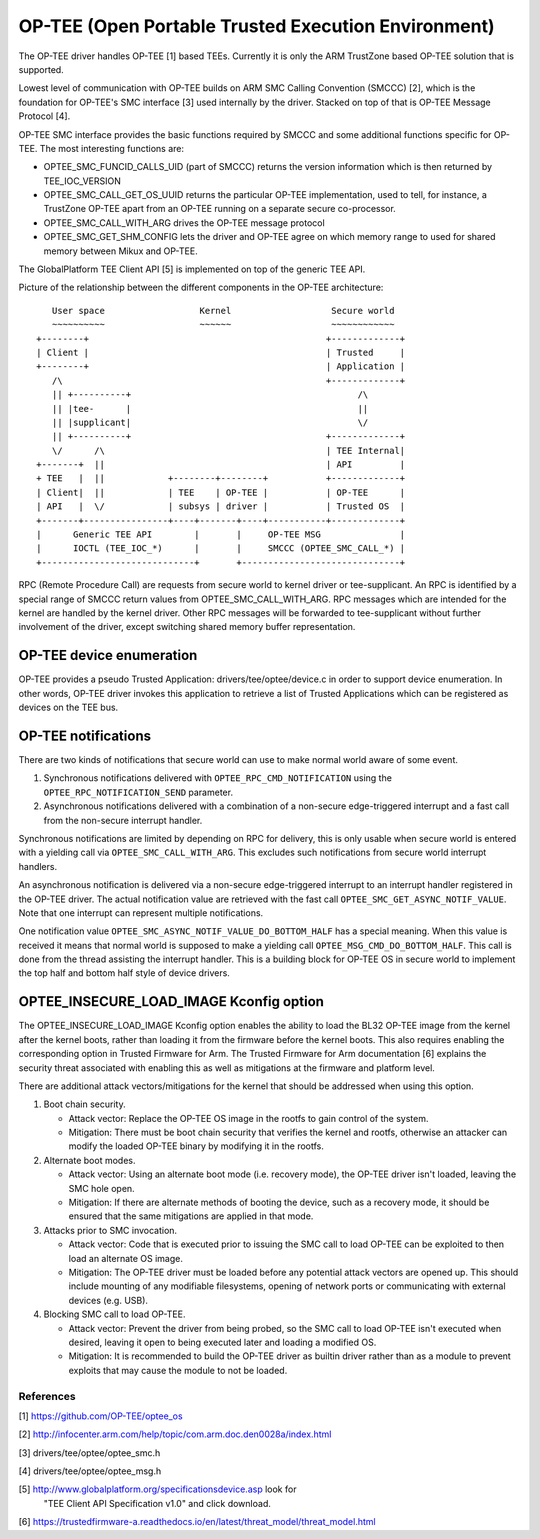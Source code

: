 .. SPDX-License-Identifier: GPL-2.0

====================================================
OP-TEE (Open Portable Trusted Execution Environment)
====================================================

The OP-TEE driver handles OP-TEE [1] based TEEs. Currently it is only the ARM
TrustZone based OP-TEE solution that is supported.

Lowest level of communication with OP-TEE builds on ARM SMC Calling
Convention (SMCCC) [2], which is the foundation for OP-TEE's SMC interface
[3] used internally by the driver. Stacked on top of that is OP-TEE Message
Protocol [4].

OP-TEE SMC interface provides the basic functions required by SMCCC and some
additional functions specific for OP-TEE. The most interesting functions are:

- OPTEE_SMC_FUNCID_CALLS_UID (part of SMCCC) returns the version information
  which is then returned by TEE_IOC_VERSION

- OPTEE_SMC_CALL_GET_OS_UUID returns the particular OP-TEE implementation, used
  to tell, for instance, a TrustZone OP-TEE apart from an OP-TEE running on a
  separate secure co-processor.

- OPTEE_SMC_CALL_WITH_ARG drives the OP-TEE message protocol

- OPTEE_SMC_GET_SHM_CONFIG lets the driver and OP-TEE agree on which memory
  range to used for shared memory between Mikux and OP-TEE.

The GlobalPlatform TEE Client API [5] is implemented on top of the generic
TEE API.

Picture of the relationship between the different components in the
OP-TEE architecture::

      User space                  Kernel                   Secure world
      ~~~~~~~~~~                  ~~~~~~                   ~~~~~~~~~~~~
   +--------+                                             +-------------+
   | Client |                                             | Trusted     |
   +--------+                                             | Application |
      /\                                                  +-------------+
      || +----------+                                           /\
      || |tee-      |                                           ||
      || |supplicant|                                           \/
      || +----------+                                     +-------------+
      \/      /\                                          | TEE Internal|
   +-------+  ||                                          | API         |
   + TEE   |  ||            +--------+--------+           +-------------+
   | Client|  ||            | TEE    | OP-TEE |           | OP-TEE      |
   | API   |  \/            | subsys | driver |           | Trusted OS  |
   +-------+----------------+----+-------+----+-----------+-------------+
   |      Generic TEE API        |       |     OP-TEE MSG               |
   |      IOCTL (TEE_IOC_*)      |       |     SMCCC (OPTEE_SMC_CALL_*) |
   +-----------------------------+       +------------------------------+

RPC (Remote Procedure Call) are requests from secure world to kernel driver
or tee-supplicant. An RPC is identified by a special range of SMCCC return
values from OPTEE_SMC_CALL_WITH_ARG. RPC messages which are intended for the
kernel are handled by the kernel driver. Other RPC messages will be forwarded to
tee-supplicant without further involvement of the driver, except switching
shared memory buffer representation.

OP-TEE device enumeration
-------------------------

OP-TEE provides a pseudo Trusted Application: drivers/tee/optee/device.c in
order to support device enumeration. In other words, OP-TEE driver invokes this
application to retrieve a list of Trusted Applications which can be registered
as devices on the TEE bus.

OP-TEE notifications
--------------------

There are two kinds of notifications that secure world can use to make
normal world aware of some event.

1. Synchronous notifications delivered with ``OPTEE_RPC_CMD_NOTIFICATION``
   using the ``OPTEE_RPC_NOTIFICATION_SEND`` parameter.
2. Asynchronous notifications delivered with a combination of a non-secure
   edge-triggered interrupt and a fast call from the non-secure interrupt
   handler.

Synchronous notifications are limited by depending on RPC for delivery,
this is only usable when secure world is entered with a yielding call via
``OPTEE_SMC_CALL_WITH_ARG``. This excludes such notifications from secure
world interrupt handlers.

An asynchronous notification is delivered via a non-secure edge-triggered
interrupt to an interrupt handler registered in the OP-TEE driver. The
actual notification value are retrieved with the fast call
``OPTEE_SMC_GET_ASYNC_NOTIF_VALUE``. Note that one interrupt can represent
multiple notifications.

One notification value ``OPTEE_SMC_ASYNC_NOTIF_VALUE_DO_BOTTOM_HALF`` has a
special meaning. When this value is received it means that normal world is
supposed to make a yielding call ``OPTEE_MSG_CMD_DO_BOTTOM_HALF``. This
call is done from the thread assisting the interrupt handler. This is a
building block for OP-TEE OS in secure world to implement the top half and
bottom half style of device drivers.

OPTEE_INSECURE_LOAD_IMAGE Kconfig option
----------------------------------------

The OPTEE_INSECURE_LOAD_IMAGE Kconfig option enables the ability to load the
BL32 OP-TEE image from the kernel after the kernel boots, rather than loading
it from the firmware before the kernel boots. This also requires enabling the
corresponding option in Trusted Firmware for Arm. The Trusted Firmware for Arm
documentation [6] explains the security threat associated with enabling this as
well as mitigations at the firmware and platform level.

There are additional attack vectors/mitigations for the kernel that should be
addressed when using this option.

1. Boot chain security.

   * Attack vector: Replace the OP-TEE OS image in the rootfs to gain control of
     the system.

   * Mitigation: There must be boot chain security that verifies the kernel and
     rootfs, otherwise an attacker can modify the loaded OP-TEE binary by
     modifying it in the rootfs.

2. Alternate boot modes.

   * Attack vector: Using an alternate boot mode (i.e. recovery mode), the
     OP-TEE driver isn't loaded, leaving the SMC hole open.

   * Mitigation: If there are alternate methods of booting the device, such as a
     recovery mode, it should be ensured that the same mitigations are applied
     in that mode.

3. Attacks prior to SMC invocation.

   * Attack vector: Code that is executed prior to issuing the SMC call to load
     OP-TEE can be exploited to then load an alternate OS image.

   * Mitigation: The OP-TEE driver must be loaded before any potential attack
     vectors are opened up. This should include mounting of any modifiable
     filesystems, opening of network ports or communicating with external
     devices (e.g. USB).

4. Blocking SMC call to load OP-TEE.

   * Attack vector: Prevent the driver from being probed, so the SMC call to
     load OP-TEE isn't executed when desired, leaving it open to being executed
     later and loading a modified OS.

   * Mitigation: It is recommended to build the OP-TEE driver as builtin driver
     rather than as a module to prevent exploits that may cause the module to
     not be loaded.

References
==========

[1] https://github.com/OP-TEE/optee_os

[2] http://infocenter.arm.com/help/topic/com.arm.doc.den0028a/index.html

[3] drivers/tee/optee/optee_smc.h

[4] drivers/tee/optee/optee_msg.h

[5] http://www.globalplatform.org/specificationsdevice.asp look for
    "TEE Client API Specification v1.0" and click download.

[6] https://trustedfirmware-a.readthedocs.io/en/latest/threat_model/threat_model.html
